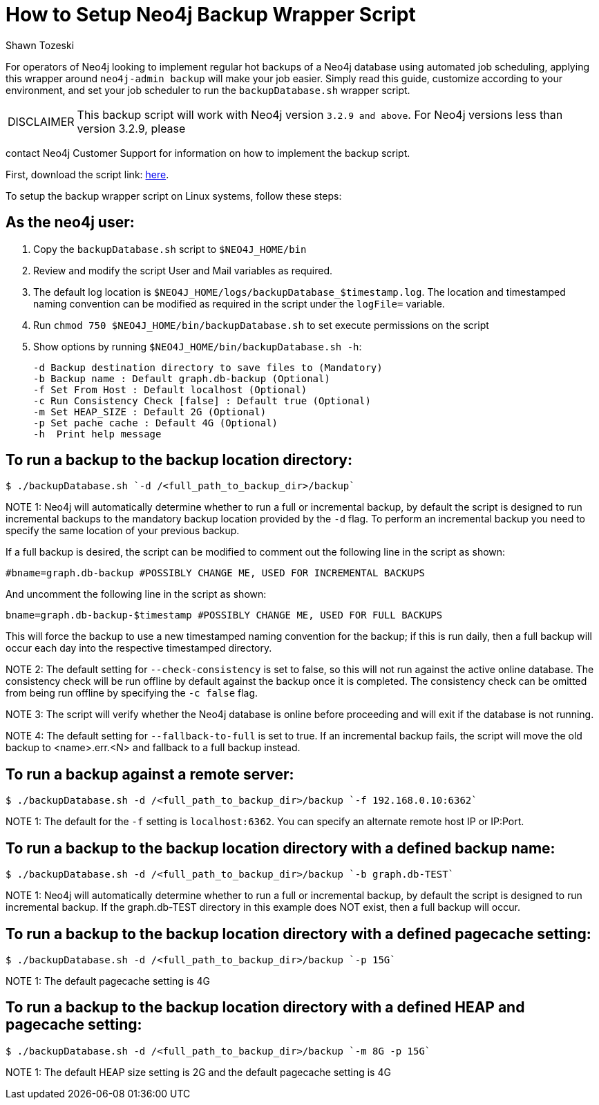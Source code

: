 = How to Setup Neo4j Backup Wrapper Script
:slug: how-to-setup-neo4j-backup-script
:author: Shawn Tozeski
:neo4j-versions: 3.5, 4.0, 4.1, 4.2, 4.3, 4.4
:tags: backup
:category: operations

For operators of Neo4j looking to implement regular hot backups of a Neo4j database using automated job scheduling, applying this
wrapper  around `neo4j-admin backup` will make your job easier. Simply read this guide, customize according to your environment, and 
set your job scheduler to run the `backupDatabase.sh` wrapper script.    

[WARNING,caption="DISCLAIMER"]
====
This backup script will work with Neo4j version `3.2.9 and above`. For Neo4j versions less than version 3.2.9, please
====

contact Neo4j Customer Support for information on how to implement the backup script.

First, download the script link: https://s3.amazonaws.com/support.neo4j.com/backupDatabase.sh[here].

To setup the backup wrapper script on Linux systems, follow these steps:
 
== As the neo4j user:
 
1. Copy the `backupDatabase.sh` script to `$NEO4J_HOME/bin`

2. Review and modify the script User and Mail variables as required.

3. The default log location is `$NEO4J_HOME/logs/backupDatabase_$timestamp.log`. 
   The location and timestamped naming convention can be modified as required in the script under the `logFile=` variable.

4. Run `chmod 750 $NEO4J_HOME/bin/backupDatabase.sh` to set execute permissions on the script

5. Show options by running `$NEO4J_HOME/bin/backupDatabase.sh -h`:
    
   -d Backup destination directory to save files to (Mandatory)
   -b Backup name : Default graph.db-backup (Optional)
   -f Set From Host : Default localhost (Optional)
   -c Run Consistency Check [false] : Default true (Optional)
   -m Set HEAP_SIZE : Default 2G (Optional)
   -p Set pache cache : Default 4G (Optional)
   -h  Print help message

== To run a backup to the backup location directory:

[source,shell]
----
$ ./backupDatabase.sh `-d /<full_path_to_backup_dir>/backup`
----

NOTE 1: Neo4j will automatically determine whether to run a full or incremental backup, by default the script is designed to run incremental backups to the mandatory backup location provided by the `-d` flag. To perform an incremental backup you need to specify the same location of your previous backup. 

If a full backup is desired, the script can be modified to comment out the following line in the script as shown:

[source,bash]
----
#bname=graph.db-backup #POSSIBLY CHANGE ME, USED FOR INCREMENTAL BACKUPS
----

And uncomment the following line in the script as shown:

[source,bash]
----
bname=graph.db-backup-$timestamp #POSSIBLY CHANGE ME, USED FOR FULL BACKUPS
----

This will force the backup to use a new timestamped naming convention for the backup; if this is run daily, then a full backup will occur each day into the respective timestamped directory.

NOTE 2: The default setting for `--check-consistency` is set to false, so this will not run against the active online database. 
The consistency check will be run offline by default against the backup once it is completed.
The consistency check can be omitted from being run offline by specifying the `-c false` flag.

NOTE 3: The script will verify whether the Neo4j database is online before proceeding and will exit if the database is not running.

NOTE 4: The default setting for `--fallback-to-full` is set to true. If an incremental backup fails, the script will move the old backup to <name>.err.<N> and fallback to a full backup instead.

== To run a backup against a remote server:

[source,shell]
----
$ ./backupDatabase.sh -d /<full_path_to_backup_dir>/backup `-f 192.168.0.10:6362`
----

NOTE 1: The default for the `-f` setting is `localhost:6362`. You can specify an alternate remote host IP or IP:Port.

== To run a backup to the backup location directory with a defined backup name:

[source,shell]
----
$ ./backupDatabase.sh -d /<full_path_to_backup_dir>/backup `-b graph.db-TEST`
----

NOTE 1: Neo4j will automatically determine whether to run a full or incremental backup, by default the script is designed to run incremental backup. If the graph.db-TEST directory in this example does NOT exist, then a full backup will occur.


== To run a backup to the backup location directory with a defined pagecache setting:

[source,shell]
----
$ ./backupDatabase.sh -d /<full_path_to_backup_dir>/backup `-p 15G`
----

NOTE 1: The default pagecache setting is 4G

== To run a backup to the backup location directory with a defined HEAP and pagecache setting:

[source,shell]
----
$ ./backupDatabase.sh -d /<full_path_to_backup_dir>/backup `-m 8G -p 15G`
----

NOTE 1: The default HEAP size setting is 2G and the default pagecache setting is 4G
